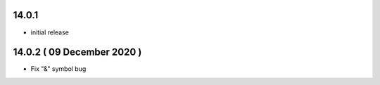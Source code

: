 14.0.1
-------

- initial release

14.0.2 ( 09 December 2020 )
---------------------------

- Fix "&" symbol bug
